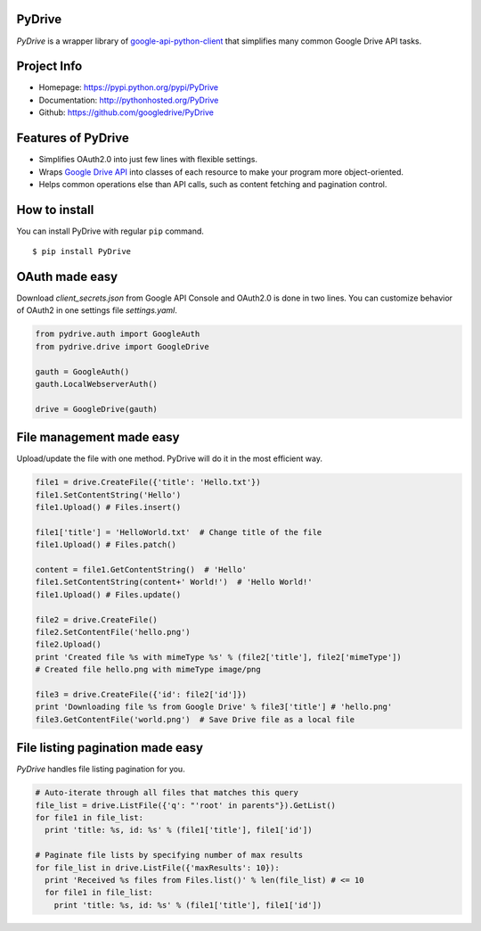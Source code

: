 PyDrive
-------

*PyDrive* is a wrapper library of
`google-api-python-client <https://code.google.com/p/google-api-python-client/>`_
that simplifies many common Google Drive API tasks.

Project Info
------------

- Homepage: `https://pypi.python.org/pypi/PyDrive <https://pypi.python.org/pypi/PyDrive>`_                                                 
- Documentation: `http://pythonhosted.org/PyDrive <http://pythonhosted.org/PyDrive>`_                                                      
- Github: `https://github.com/googledrive/PyDrive <https://github.com/googledrive/PyDrive>`_                                               

Features of PyDrive
-------------------

-  Simplifies OAuth2.0 into just few lines with flexible settings.
-  Wraps `Google Drive API <https://developers.google.com/drive/>`_ into
   classes of each resource to make your program more object-oriented.
-  Helps common operations else than API calls, such as content fetching
   and pagination control.

How to install
--------------

You can install PyDrive with regular ``pip`` command.

::

    $ pip install PyDrive

OAuth made easy
---------------

Download *client\_secrets.json* from Google API Console and OAuth2.0 is
done in two lines. You can customize behavior of OAuth2 in one settings
file *settings.yaml*.

.. code:: python


    from pydrive.auth import GoogleAuth
    from pydrive.drive import GoogleDrive
    
    gauth = GoogleAuth()
    gauth.LocalWebserverAuth()
    
    drive = GoogleDrive(gauth)

File management made easy
-------------------------
    
Upload/update the file with one method. PyDrive will do it in the most
efficient way.

.. code:: python

    file1 = drive.CreateFile({'title': 'Hello.txt'})
    file1.SetContentString('Hello')
    file1.Upload() # Files.insert()

    file1['title'] = 'HelloWorld.txt'  # Change title of the file
    file1.Upload() # Files.patch()

    content = file1.GetContentString()  # 'Hello'
    file1.SetContentString(content+' World!')  # 'Hello World!'
    file1.Upload() # Files.update()

    file2 = drive.CreateFile()
    file2.SetContentFile('hello.png')
    file2.Upload()
    print 'Created file %s with mimeType %s' % (file2['title'], file2['mimeType'])
    # Created file hello.png with mimeType image/png

    file3 = drive.CreateFile({'id': file2['id']})
    print 'Downloading file %s from Google Drive' % file3['title'] # 'hello.png'
    file3.GetContentFile('world.png')  # Save Drive file as a local file

File listing pagination made easy
---------------------------------

*PyDrive* handles file listing pagination for you.

.. code:: python

    # Auto-iterate through all files that matches this query
    file_list = drive.ListFile({'q': "'root' in parents"}).GetList()
    for file1 in file_list:
      print 'title: %s, id: %s' % (file1['title'], file1['id'])

    # Paginate file lists by specifying number of max results
    for file_list in drive.ListFile({'maxResults': 10}):
      print 'Received %s files from Files.list()' % len(file_list) # <= 10
      for file1 in file_list:
        print 'title: %s, id: %s' % (file1['title'], file1['id'])
